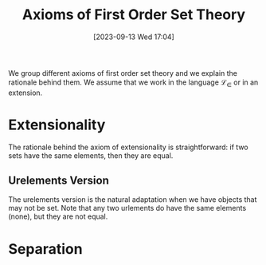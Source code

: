 :PROPERTIES:
:ID:          20230913T170427
:END:
#+TITLE:      Axioms of First Order Set Theory
#+DATE:       [2023-09-13 Wed 17:04]
#+FILETAGS:   :1mth:2logic:3setth:

We group different axioms of first order set theory and we explain the rationale behind them. We assume that we work in the language \(\mathcal{L}_\in\) or in an extension.

* Extensionality

#+transclude: [[id:20230913T162030][Axiom of Extensionality]] :exclude-elements "keyword"

The rationale behind the axiom of extensionality is straightforward: if two sets have the same elements, then they are equal. 

** Urelements Version

The urelements version is the natural adaptation when we have objects that may not be set. Note that any two urlements do have the same elements (none), but they are not equal.

#+transclude: [[id:20230913T171942][Axiom of Extensionality (Urelements Set Theory)]] :exclude-elements "keyword"

* Separation
